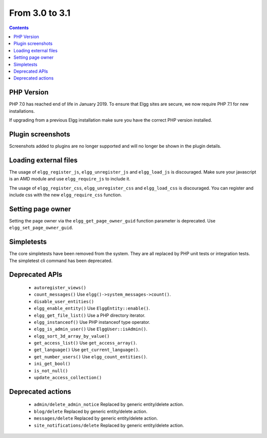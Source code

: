 From 3.0 to 3.1
===============

.. contents:: Contents
   :local:
   :depth: 1

PHP Version
-----------

PHP 7.0 has reached end of life in January 2019. To ensure that Elgg sites are secure, we now require PHP 7.1 for new installations.

If upgrading from a previous Elgg installation make sure you have the correct PHP version installed.


Plugin screenshots
------------------

Screenshots added to plugins are no longer supported and will no longer be shown in the plugin details.

Loading external files
----------------------

The usage of ``elgg_register_js``, ``elgg_unregister_js`` and ``elgg_load_js`` is discouraged.
Make sure your javascript is an AMD module and use ``elgg_require_js`` to include it.

The usage of ``elgg_register_css``, ``elgg_unregister_css`` and ``elgg_load_css`` is discouraged.
You can register and include css with the new ``elgg_require_css`` function.

Setting page owner
------------------

Setting the page owner via the ``elgg_get_page_owner_guid`` function parameter is deprecated. Use ``elgg_set_page_owner_guid``.

Simpletests
-----------

The core simpletests have been removed from the system. They are all replaced by PHP unit tests or integration tests.
The simpletest cli command has been deprecated.

Deprecated APIs
---------------

 * ``autoregister_views()``
 * ``count_messages()`` Use ``elgg()->system_messages->count()``.
 * ``disable_user_entities()``
 * ``elgg_enable_entity()`` Use ``ElggEntity::enable()``.
 * ``elgg_get_file_list()`` Use a PHP directory iterator.
 * ``elgg_instanceof()`` Use PHP instanceof type operator.
 * ``elgg_is_admin_user()`` Use ``ElggUser::isAdmin()``.
 * ``elgg_sort_3d_array_by_value()``
 * ``get_access_list()`` Use ``get_access_array()``.
 * ``get_language()`` Use ``get_current_language()``.
 * ``get_number_users()`` Use ``elgg_count_entities()``.
 * ``ini_get_bool()``
 * ``is_not_null()``
 * ``update_access_collection()``
 

Deprecated actions
------------------

 * ``admin/delete_admin_notice`` Replaced by generic entity/delete action.
 * ``blog/delete`` Replaced by generic entity/delete action.
 * ``messages/delete`` Replaced by generic entity/delete action.
 * ``site_notifications/delete`` Replaced by generic entity/delete action.
